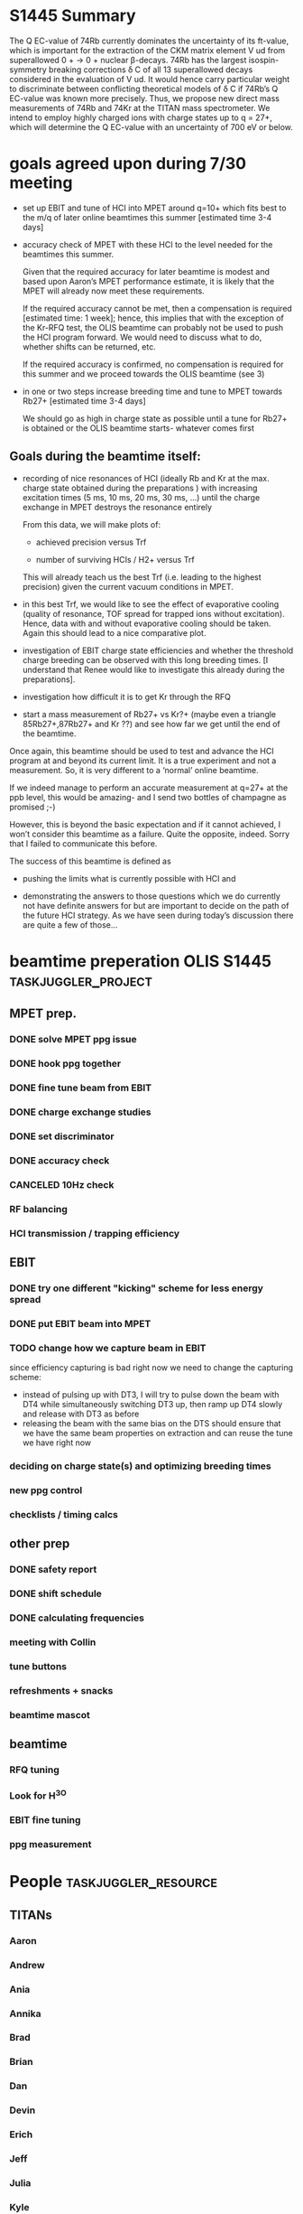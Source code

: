 * configuration                                                                           :noexport:
#+HTML_HEAD: <link rel="stylesheet" type="text/css" href="css/org-style.css"/>

* S1445 Summary
The Q EC-value of 74Rb currently dominates the uncertainty of its ft-value, which
is important for the extraction of the CKM matrix element V ud from superallowed
0 + → 0 + nuclear β-decays. 74Rb has the largest isospin-symmetry breaking
corrections δ C of all 13 superallowed decays considered in the evaluation of V
ud. It would hence carry particular weight to discriminate between conflicting
theoretical models of δ C if 74Rb’s Q EC-value was known more precisely. Thus,
we propose new direct mass measurements of 74Rb and 74Kr at the TITAN mass
spectrometer. We intend to employ highly charged ions with charge states up to
q = 27+, which will determine the Q EC-value with an uncertainty of 700 eV or
below.

* goal for OLIS beamtime                                                                  :noexport:
- demonstrate ppb precision with beam from EBIT (under beamtime conditions)
- since MPET vacuum conditions will prohibit using q=27+ anyway, do
  this with A/q = 7-10; in this way, everything we do has bearing on
  the following beamtimes; if everything works perfectly, we chnage
  settings and look at q=27+ during the beamtime (that should take an
  hour to do)
* goals agreed upon during 7/30 meeting
- set up EBIT and tune of HCI into MPET around q=10+ which fits best
  to the m/q of later online beamtimes this summer [estimated time 3-4
  days]
- accuracy check of MPET with these HCI to the level needed for the
  beamtimes this summer.

  Given that the required accuracy for later beamtime is modest and based
  upon Aaron’s MPET performance estimate, it is likely that the MPET will
  already now meet these requirements.
  
  If the required accuracy cannot be met, then a compensation is required
  [estimated time: 1 week]; hence, this implies that with the exception
  of the Kr-RFQ test, the OLIS beamtime can probably not be used to push
  the HCI program forward. We would need to discuss what to do, whether
  shifts can be returned, etc.
  
  If the required accuracy is confirmed, no compensation is required for
  this summer and we proceed towards the OLIS beamtime (see 3)
  

- in one or two steps increase breeding time and tune to MPET towards
  Rb27+ [estimated time 3-4 days]

  We should go as high in charge state as possible until a tune for
  Rb27+ is obtained or the OLIS beamtime starts- whatever comes first

** Goals during the beamtime itself:

- recording of nice resonances of HCI (ideally Rb and Kr at the max.
  charge state obtained during the preparations ) with increasing
  excitation times (5 ms, 10 ms, 20 ms, 30 ms, …) until the charge
  exchange in MPET destroys the resonance entirely
 
  From this data, we will make plots of:

  + achieved precision versus Trf

  + number of surviving HCIs / H2+ versus Trf

  This will already teach us the best Trf (i.e. leading to the highest
  precision) given the current vacuum conditions in MPET.

- in this best Trf, we would like to see the effect of evaporative
  cooling (quality of resonance, TOF spread for trapped ions without
  excitation). Hence, data with and without evaporative cooling should
  be taken. Again this should lead to a nice comparative plot.

- investigation of EBIT charge state efficiencies and whether the
  threshold charge breeding can be observed with this long breeding
  times. [I understand that Renee would like to investigate this
  already during the preparations].

- investigation how difficult it is to get Kr through the RFQ

- start a mass measurement of Rb27+ vs Kr?+ (maybe even a triangle
  85Rb27+,87Rb27+ and Kr ??) and see how far we get until the end of
  the beamtime.

Once again, this beamtime should be used to test and advance the HCI
program at and beyond its current limit. It is a true experiment and
not a measurement. So, it is very different to a ‘normal’ online
beamtime.

If we indeed manage to perform an accurate measurement at q=27+ at the
ppb level, this would be amazing- and I send two bottles of champagne
as promised ;-)

However, this is beyond the basic expectation and if it cannot
achieved, I won’t consider this beamtime as a failure. Quite the
opposite, indeed. Sorry that I failed to communicate this before.

The success of this beamtime is defined as

+ pushing the limits what is currently possible with HCI and

+ demonstrating the answers to those questions which we do currently
  not have definite answers for but are important to decide on the
  path of the future HCI strategy. As we have seen during today’s
  discussion there are quite a few of those…



* beamtime preperation OLIS S1445                                                         :taskjuggler_project:
:PROPERTIES:
:COLUMNS:  %50ITEM(Task) %8TODO(Todo) %10allocate %15start %7duration %7effort %10task_id %8BLOCKER %3complete
:start:    2015-07-29
:END:
** MPET prep.
:PROPERTIES:
:ORDERED: t
:task_id:  mpet_prep
:END:
*** DONE solve MPET ppg issue
CLOSED: [2015-08-10 Mon 16:41]
:PROPERTIES:
:allocate: ag,je
:duration: 1d
:task_id:  
:END:
*** DONE hook ppg together
CLOSED: [2015-08-10 Mon 16:41]
:PROPERTIES:
:allocate: rk,rs
:duration: 2h
:END:
*** DONE fine tune beam from EBIT 
CLOSED: [2015-08-10 Mon 16:42]
:PROPERTIES:
:allocate: rs,rk,je,ag
:duration: 5d
:task_id:  
:BLOCKER:  charge
:END:
*** DONE charge exchange studies
CLOSED: [2015-08-10 Mon 16:42]
:PROPERTIES:
:allocate: rs,rk
:duration: 1d
:END:
*** DONE set discriminator 
CLOSED: [2015-08-10 Mon 16:41]
:PROPERTIES:
:allocate: rk,rs
:duration: 2h
:END:
*** CANCELED compensation                                                                 :noexport:
CLOSED: [2015-08-10 Mon 16:49]
:PROPERTIES:
:allocate: ag,je,rk
:duration: 7d
:END:      
*** DONE accuracy check 
CLOSED: [2015-08-10 Mon 17:48]
:PROPERTIES:
:allocate: ag,je
:start:    2015-08-10
:duration: 1d
:END:
*** CANCELED 10Hz check
CLOSED: [2015-08-10 Mon 16:42]
:PROPERTIES:
:allocate: ag,je
:effort:   8h
:END:
*** RF balancing
:PROPERTIES:
:allocate: ag,je
:effort:   1h
:BLOCKER:  capture
:END:
*** HCI transmission / trapping efficiency
:PROPERTIES:
:allocate: ag,rs,rk
:duration: 4h
:END:
** EBIT   
:PROPERTIES:
:task_id:  ebit_prep
:END:
*** DONE try one different "kicking" scheme for less energy spread 
CLOSED: [2015-08-10 Mon 16:42]
:PROPERTIES:
:duration: 1d
:task_id:  kick
:allocate: rk,rs
:END:
*** DONE put EBIT beam into MPET
CLOSED: [2015-08-10 Mon 16:42]
:PROPERTIES:
:allocate: rs,je,ag,rk
:duration: 1d
:task_id:  beam
:BLOCKER:  kick
:END:
*** TODO change how we capture beam in EBIT
:PROPERTIES:
:allocate: rk,rs,aak
:task_id:  capture
:duration: 1d
:start:    2015-08-11
:END:
 since efficiency capturing is bad right now we need to change the
 capturing scheme:

 - instead of pulsing up with DT3, I will try to pulse down the beam
   with DT4 while simultaneously switching DT3 up, then ramp up DT4
   slowly and release with DT3 as before
 - releasing the beam with the same bias on the DTS should ensure that
   we have the same beam properties on extraction and can reuse the
   tune we have right now

*** deciding on charge state(s) and optimizing breeding times
:PROPERTIES:
:allocate: rs,rk
:effort:   5h
:BLOCKER:  beam
:task_id:  charge
:END:
*** new ppg control
:PROPERTIES:
:allocate: rk
:effort:   3d
:END:
*** checklists / timing calcs
:PROPERTIES:
:allocate: rs,rk
:effort:   4h
:END:
** other prep
:PROPERTIES:
:task_id:  other_prep
:END:
*** DONE safety report
CLOSED: [2015-08-10 Mon 16:42]
:PROPERTIES:
:allocate: dl
:start:    2015-07-30
:end:    2015-07-30
:END:      
*** DONE shift schedule
CLOSED: [2015-08-10 Mon 16:42]
:PROPERTIES:
:allocate: rk
:start: 2015-08-04
:end:    2015-08-04
:END:      
*** DONE calculating frequencies
CLOSED: [2015-08-10 Mon 16:42]
:PROPERTIES:
:allocate: bk
:task_id:  freq
:effort:   1h
:END:      
*** meeting with Collin
:PROPERTIES:
:effort:   2h
:allocate: rk, dl
:END:
*** tune buttons
:PROPERTIES:
:allocate: je
:effort:   2h
:END:
*** refreshments + snacks
:PROPERTIES:
:allocate: bb
:effort:   4h
:END:
*** beamtime mascot
:PROPERTIES:
:allocate: af
:effort:   1w
:END:
** beamtime
:PROPERTIES:
:BLOCKER:  mpet_prep,ebit_prep,other_prep
:ORDERED: t
:END:
*** RFQ tuning  
:PROPERTIES:
:start:    2015-08-14-20:00
:allocate: rk,el
:effort:   16h
:END:
*** Look for H^3O
*** EBIT fine tuning
:PROPERTIES:
:allocate: rk,rs
:effort:   8h
:END:
*** ppg measurement
:PROPERTIES:
:allocate: aak
:effort:   3.5d
:END:
* People                                                                                  :taskjuggler_resource:
:PROPERTIES:
:COLUMNS:  %4resource_id %20ITEM(Name) %20shifts %20phone(Phone number / local) %20mail(Mailing adress) %100workinghours(Availibility)
:END:
** TITANs
:PROPERTIES:
:workinghours: mon - fri 8:00 - 20:00
:limits:   { dailymax 12h }
:END:
*** Aaron
:PROPERTIES:
:resource_id: ag
:mail:     agallant@triumf.ca
:phone:    770-968-4144 / 6831
:END:

*** Andrew
:PROPERTIES:
:resource_id: af
:phone:    / 6812
:END:
*** Ania
:PROPERTIES:
:resource_id: aak
:mail:     aniak@triumf.ca
:shifts:    p1 2014-11-07 - 2014-11-18
:phone:    604-346-8346 / 7564
:END:
*** Annika
:PROPERTIES:
:resource_id: al
:phone:    / 6877
:mail:     lennarz@triumf.ca
:END:
*** Brad
:PROPERTIES:
:resource_id: bb
:phone:    916-367-4538 / 6441
:mail:     barquest@triumf.ca
:END:
*** Brian
:PROPERTIES:
:resource_id: bk
:phone:    778-835-1776 / 6817
:mail:     bak2@sfu.ca
:END:
*** Dan
:PROPERTIES:
:resource_id: dl
:phone:    773-454-2913 / 6815
:mail:     dlascar@triumf.ca
:END:
*** Devin
:PROPERTIES:
:resource_id: ds
:phone:    / 6812
:END:
*** Erich
:PROPERTIES:
:resource_id: el
:shifts:    p1 2014-11-07 - 2014-11-18
:phone:    778-829-9958 / 6810
:mail:     erichleist@gmail.com
:END:      
*** Jeff
:PROPERTIES:
:resource_id: jb
:phone:    778-848-4152 / 6449
:mail:     jcbale1@gmail.com
:END:
*** Julia
:PROPERTIES:
:resource_id: je
:END:
*** Kyle
:PROPERTIES:
:resource_id: kl
:phone:    / 6839
:mail:     kleach@triumf.ca
:END:
*** Renee
:PROPERTIES:
:resource_id: rk
:mail:     rklawitter@triumf.ca
:phone:    604-401-9822 / 6833
:END:
*** Ruben
:PROPERTIES:
:resource_id: rs
:phone:    / 7551
:END:
*** Usman
:PROPERTIES:
:resource_id: uc
:phone:    778-968-4144 / 6454
:mail:     usman@triumf.ca
:END:









      







** table of people
#+BEGIN: columnview :hlines 1 :id global
| resource_id | Name   | shifts                     | Phone number / local | Mailing adress       | Availibility |
|-------------+--------+----------------------------+----------------------+----------------------+--------------|
| ag          | Aaron  |                            | 770-968-4144 / 6831  | agallant@triumf.ca   |              |
| af          | Andrew |                            | / 6812               |                      |              |
| aak         | Ania   | p1 2014-11-07 - 2014-11-18 | 604-346-8346 / 7564  | aniak@triumf.ca      |              |
| al          | Annika |                            | / 6877               | lennarz@triumf.ca    |              |
| bb          | Brad   |                            | 916-367-4538 / 6441  | barquest@triumf.ca   |              |
| bk          | Brian  |                            | 778-835-1776 / 6817  | bak2@sfu.ca          |              |
| dl          | Dan    |                            | 773-454-2913 / 6815  | dlascar@triumf.ca    |              |
| ds          | Devin  |                            | / 6812               |                      |              |
| el          | Erich  | p1 2014-11-07 - 2014-11-18 | 778-829-9958 / 6810  | erichleist@gmail.com |              |
| jb          | Jeff   |                            | 778-848-4152 / 6449  | jcbale1@gmail.com    |              |
| rk          | Renee  |                            | 604-401-9822 / 6833  | rklawitter@triumf.ca |              |
| rs          | Ruben  |                            | / 7551               |                      |              |
| uc          | Usman  |                            | 778-968-4144 / 6454  | usman@triumf.ca      |              |
#+END:
* constraints for schedule                                                                :noexport:
** Dan and Brad; Brad's wedding
** Brian, not on the 14th in the evening
* todos
** DONE create schedule
CLOSED: [2015-08-10 Mon 17:14] SCHEDULED: <2015-07-30 Thu>
*** who has constraints ? 
- brad won't be there at all
- Dan is away 14th to 16th
- brian has appt. on 14th evening
- erich 18th

*** exact dates
- start: 14th, 8pm
- end: 18th, 8pm

*** what are the roles / responsibilities
- MPET
- EBIT
- Documentation / online analysis

*** who is there and can do what ?
| people      | can do                             |
|-------------+------------------------------------|
| Ania        | MPET, RFQ, lead                    |
| Aaron       | MPET, RFQ, lead, (EBIT)            |
| Ruben       | EBIT, Documentation                |
| Dan         | lead, Documentation                |
| Jeff        | Documentation, Analysis            |
| Brian       | Documentation, Analysis            |
| Devon       | Documentation                      |
| Erich       | MPET, RFQ, Documentation, Analysis |
| Julia       | (MPET), Documentation, Analysis    |
| Renee       | (MPET), EBIT, lead                 |
| Kai         | Documentation                      |
| Andrew      | Documentation, Analysis            |

** TODO ask people to check vacuum
SCHEDULED: <2015-08-11 Tue>

** TODO look at trap sho
* work on the beamline
** changing charge states
[2015-08-10 Mon 09:32]
- reestablished trapping very easily and got a nice resonance (~18% ToF)
  #+attr_html: :width 800px
  [[./work on the beamline/Screenshot%20from%202015-08-10%2010:45:29_2015-08-10_17:25:48.png]]
- to be able to do an accuracy check we need to have more than 133Cs
  13+; so get 14+ in the trap. While doing that trying to get more BNG
  times to be able to extrapolate
- w/ BNG the rate is about .5/shot; w/o it is about 0.6/shot, that is
  not too bad
- doing PB5 scan 17850 - 17900; 17875 -> 17875

*** BNG / capture timings
| species   | BNG offset | BNG  width | PLT delay | capture | rate w/BNG [/shot] |
|-----------+------------+------------+-----------+---------+--------------------|
| 133Cs 13+ |    0.02472 |     0.0008 |     0.039 |  0.0399 |                 .5 |
| 133Cs 14+ |    0.02375 |     0.0008 |           |         |                 .6 |
| 133Cs 12+ |    0.02578 |      0.001 |           |         |                 .6 |


